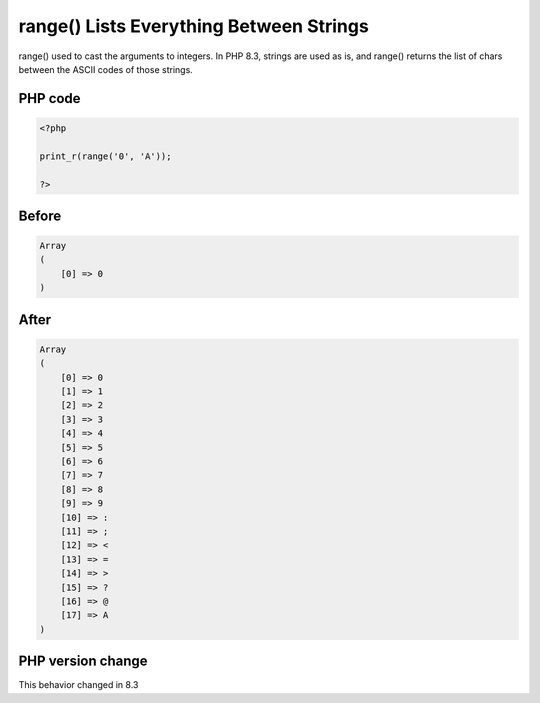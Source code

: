.. _`range()-lists-everything-between-strings`:

range() Lists Everything Between Strings
========================================
range() used to cast the arguments to integers. In PHP 8.3, strings are used as is, and range() returns the list of chars between the ASCII codes of those strings. 

PHP code
________
.. code-block:: php

   <?php
   
   print_r(range('0', 'A')); 
   
   ?>

Before
______
.. code-block:: output

   Array
   (
       [0] => 0
   )
   

After
______
.. code-block:: output

   Array
   (
       [0] => 0
       [1] => 1
       [2] => 2
       [3] => 3
       [4] => 4
       [5] => 5
       [6] => 6
       [7] => 7
       [8] => 8
       [9] => 9
       [10] => :
       [11] => ;
       [12] => <
       [13] => =
       [14] => >
       [15] => ?
       [16] => @
       [17] => A
   )
   


PHP version change
__________________
This behavior changed in 8.3


